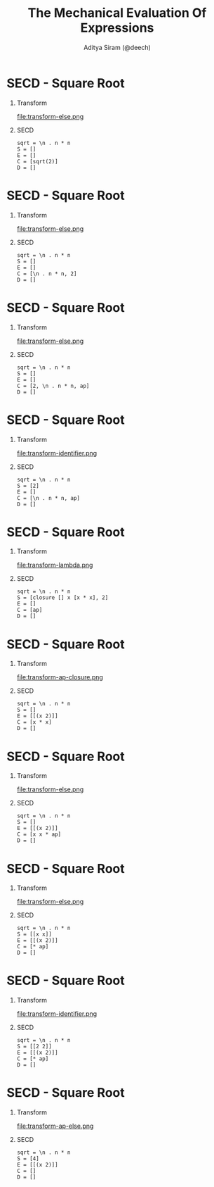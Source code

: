 #+TITLE: The Mechanical Evaluation Of Expressions
#+AUTHOR: Aditya Siram (@deech)
#+OPTIONS: H:1 toc:f
#+LATEX_CLASS: beamer
#+LATEX_listingsCLASS_OPTIONS: [presentation]
#+BEAMER_THEME: Madrid

* SECD - Square Root
** Transform
   :PROPERTIES:
   :BEAMER_col: 0.5
   :END:
   file:transform-else.png

** SECD
   :PROPERTIES:
   :BEAMER_col: 0.5
   :END:
   #+BEGIN_EXAMPLE
   sqrt = \n . n * n
   S = []
   E = []
   C = [sqrt(2)]
   D = []
   #+END_EXAMPLE

* SECD - Square Root
** Transform
   :PROPERTIES:
   :BEAMER_col: 0.5
   :END:
   file:transform-else.png

** SECD
   :PROPERTIES:
   :BEAMER_col: 0.5
   :END:
   #+BEGIN_EXAMPLE
   sqrt = \n . n * n
   S = []
   E = []
   C = [\n . n * n, 2]
   D = []
   #+END_EXAMPLE

* SECD - Square Root
** Transform
   :PROPERTIES:
   :BEAMER_col: 0.5
   :END:
   file:transform-else.png

** SECD
   :PROPERTIES:
   :BEAMER_col: 0.5
   :END:
   #+BEGIN_EXAMPLE
   sqrt = \n . n * n
   S = []
   E = []
   C = [2, \n . n * n, ap]
   D = []
   #+END_EXAMPLE

* SECD - Square Root
** Transform
   :PROPERTIES:
   :BEAMER_col: 0.5
   :END:
   file:transform-identifier.png

** SECD
   :PROPERTIES:
   :BEAMER_col: 0.5
   :END:
   #+BEGIN_EXAMPLE
   sqrt = \n . n * n
   S = [2]
   E = []
   C = [\n . n * n, ap]
   D = []
   #+END_EXAMPLE

* SECD - Square Root
** Transform
   :PROPERTIES:
   :BEAMER_col: 0.5
   :END:
   file:transform-lambda.png

** SECD
   :PROPERTIES:
   :BEAMER_col: 0.5
   :END:
   #+BEGIN_EXAMPLE
   sqrt = \n . n * n
   S = [closure [] x [x * x], 2]
   E = []
   C = [ap]
   D = []
   #+END_EXAMPLE

* SECD - Square Root
** Transform
   :PROPERTIES:
   :BEAMER_col: 0.5
   :END:
   file:transform-ap-closure.png

** SECD
   :PROPERTIES:
   :BEAMER_col: 0.5
   :END:
   #+BEGIN_EXAMPLE
   sqrt = \n . n * n
   S = []
   E = [[(x 2)]]
   C = [x * x]
   D = []
   #+END_EXAMPLE

* SECD - Square Root
** Transform
   :PROPERTIES:
   :BEAMER_col: 0.5
   :END:
   file:transform-else.png

** SECD
   :PROPERTIES:
   :BEAMER_col: 0.5
   :END:
   #+BEGIN_EXAMPLE
   sqrt = \n . n * n
   S = []
   E = [[(x 2)]]
   C = [x x * ap]
   D = []
   #+END_EXAMPLE

* SECD - Square Root
** Transform
   :PROPERTIES:
   :BEAMER_col: 0.5
   :END:
   file:transform-else.png

** SECD
   :PROPERTIES:
   :BEAMER_col: 0.5
   :END:
   #+BEGIN_EXAMPLE
   sqrt = \n . n * n
   S = [[x x]]
   E = [[(x 2)]]
   C = [* ap]
   D = []
   #+END_EXAMPLE

* SECD - Square Root
** Transform
   :PROPERTIES:
   :BEAMER_col: 0.5
   :END:
   file:transform-identifier.png

** SECD
   :PROPERTIES:
   :BEAMER_col: 0.5
   :END:
   #+BEGIN_EXAMPLE
   sqrt = \n . n * n
   S = [[2 2]]
   E = [[(x 2)]]
   C = [* ap]
   D = []
   #+END_EXAMPLE

* SECD - Square Root
** Transform
   :PROPERTIES:
   :BEAMER_col: 0.5
   :END:
   file:transform-ap-else.png

** SECD
   :PROPERTIES:
   :BEAMER_col: 0.5
   :END:
   #+BEGIN_EXAMPLE
   sqrt = \n . n * n
   S = [4]
   E = [[(x 2)]]
   C = []
   D = []
   #+END_EXAMPLE
